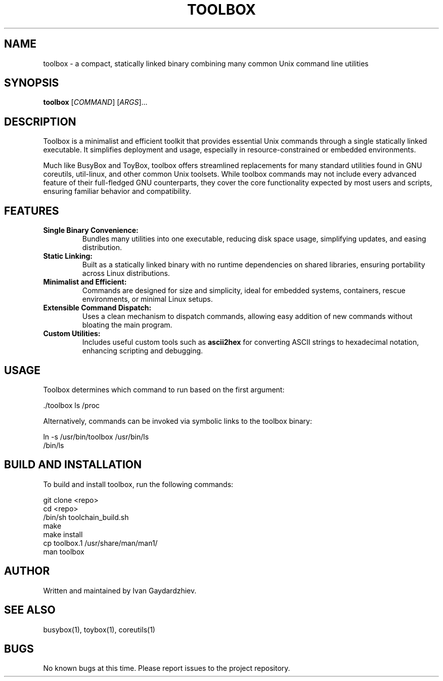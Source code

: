 .\" Manpage for toolbox
.TH TOOLBOX 1 "2025-05-30" "Toolbox 1.0" "User Commands"
.SH NAME
toolbox \- a compact, statically linked binary combining many common Unix command line utilities
.SH SYNOPSIS
.B toolbox
[\fICOMMAND\fR] [\fIARGS\fR]...
.SH DESCRIPTION
Toolbox is a minimalist and efficient toolkit that provides essential Unix commands
through a single statically linked executable. It simplifies deployment and usage,
especially in resource-constrained or embedded environments.

Much like BusyBox and ToyBox, toolbox offers streamlined replacements for many standard
utilities found in GNU coreutils, util-linux, and other common Unix toolsets. While
toolbox commands may not include every advanced feature of their full-fledged GNU
counterparts, they cover the core functionality expected by most users and scripts,
ensuring familiar behavior and compatibility.

.SH FEATURES
.IP "\fBSingle Binary Convenience:\fR"
Bundles many utilities into one executable, reducing disk space usage, simplifying updates,
and easing distribution.

.IP "\fBStatic Linking:\fR"
Built as a statically linked binary with no runtime dependencies on shared libraries,
ensuring portability across Linux distributions.

.IP "\fBMinimalist and Efficient:\fR"
Commands are designed for size and simplicity, ideal for embedded systems, containers,
rescue environments, or minimal Linux setups.

.IP "\fBExtensible Command Dispatch:\fR"
Uses a clean mechanism to dispatch commands, allowing easy addition of new commands
without bloating the main program.

.IP "\fBCustom Utilities:\fR"
Includes useful custom tools such as \fBascii2hex\fR for converting ASCII strings to
hexadecimal notation, enhancing scripting and debugging.

.SH USAGE
Toolbox determines which command to run based on the first argument:

.EX
 ./toolbox ls /proc
.EE

Alternatively, commands can be invoked via symbolic links to the toolbox binary:

.EX
ln -s /usr/bin/toolbox /usr/bin/ls
/bin/ls
.EE

.SH BUILD AND INSTALLATION
To build and install toolbox, run the following commands:

.EX
git clone <repo>
cd <repo>
/bin/sh toolchain_build.sh
make
make install
cp toolbox.1 /usr/share/man/man1/
man toolbox
.EE

.SH AUTHOR
Written and maintained by Ivan Gaydardzhiev.

.SH SEE ALSO
busybox(1), toybox(1), coreutils(1)

.SH BUGS
No known bugs at this time. Please report issues to the project repository.
